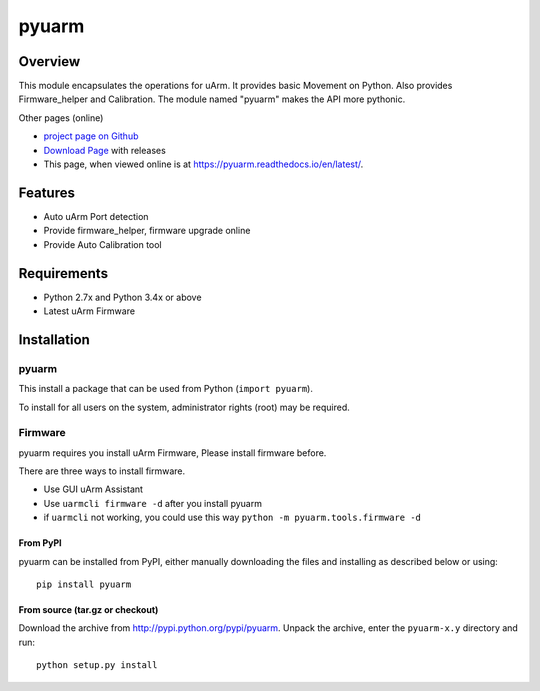 ======
pyuarm
======

Overview
========

This module encapsulates the operations for uArm. It provides basic Movement on Python.
Also provides Firmware_helper and Calibration. The module named "pyuarm" makes the API more pythonic.

Other pages (online)

- `project page on Github`_
- `Download Page`_ with releases
- This page, when viewed online is at https://pyuarm.readthedocs.io/en/latest/.


Features
========
- Auto uArm Port detection
- Provide firmware_helper, firmware upgrade online
- Provide Auto Calibration tool

Requirements
============
- Python 2.7x and Python 3.4x or above
- Latest uArm Firmware

Installation
============

pyuarm
------
This install a package that can be used from Python (``import pyuarm``).

To install for all users on the system, administrator rights (root) may be required.

Firmware
--------

pyuarm requires you install uArm Firmware, Please install firmware before.

There are three ways to install firmware.

- Use GUI uArm Assistant

- Use ``uarmcli firmware -d`` after you install pyuarm

- if ``uarmcli`` not working, you could use this way ``python -m pyuarm.tools.firmware -d``

From PyPI
~~~~~~~~~
pyuarm can be installed from PyPI, either manually downloading the files and installing as described below or using::

    pip install pyuarm

From source (tar.gz or checkout)
~~~~~~~~~~~~~~~~~~~~~~~~~~~~~~~~
Download the archive from http://pypi.python.org/pypi/pyuarm.
Unpack the archive, enter the ``pyuarm-x.y`` directory and run::

    python setup.py install

.. _`project page on GitHub`: https://github.com/uArm-Developer/pyuarm
.. _`Download Page`: http://pypi.python.org/pypi/pyuarm